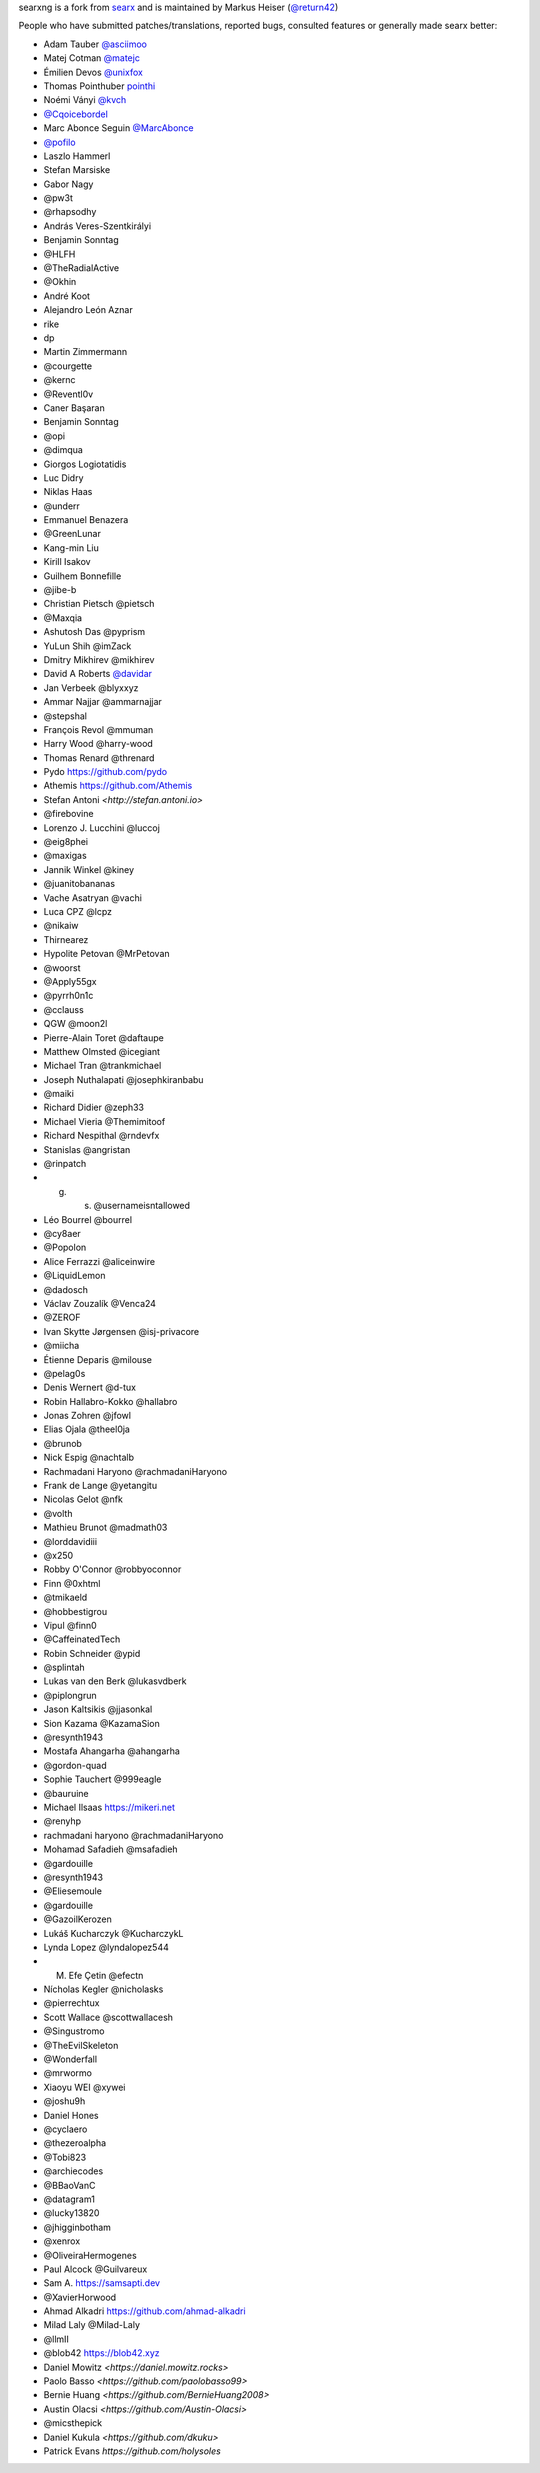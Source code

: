 searxng is a fork from `searx <https://github.com/searx/searx>`_ and is
maintained by Markus Heiser (`@return42 <https://github.com/return42>`_)

People who have submitted patches/translations, reported bugs, consulted
features or generally made searx better:

- Adam Tauber `@asciimoo <https://github.com/asciimoo>`_
- Matej Cotman `@matejc <https://github.com/matejc>`_
- Émilien Devos `@unixfox <https://github.com/unixfox>`_
- Thomas Pointhuber `pointhi <https://github.com/pointhi>`_
- Noémi Ványi `@kvch <https://github.com/kvch>`_
- `@Cqoicebordel <https://github.com/Cqoicebordel>`_
- Marc Abonce Seguin `@MarcAbonce <https://github.com/MarcAbonce>`_
- `@pofilo <https://github.com/pofilo>`_

- Laszlo Hammerl
- Stefan Marsiske
- Gabor Nagy
- @pw3t
- @rhapsodhy
- András Veres-Szentkirályi
- Benjamin Sonntag
- @HLFH
- @TheRadialActive
- @Okhin
- André Koot
- Alejandro León Aznar
- rike
- dp
- Martin Zimmermann
- @courgette
- @kernc
- @Reventl0v
- Caner Başaran
- Benjamin Sonntag
- @opi
- @dimqua
- Giorgos Logiotatidis
- Luc Didry
- Niklas Haas
- @underr
- Emmanuel Benazera
- @GreenLunar
- Kang-min Liu
- Kirill Isakov
- Guilhem Bonnefille
- @jibe-b
- Christian Pietsch @pietsch
- @Maxqia
- Ashutosh Das @pyprism
- YuLun Shih @imZack
- Dmitry Mikhirev @mikhirev
- David A Roberts `@davidar <https://github.com/davidar>`_
- Jan Verbeek @blyxxyz
- Ammar Najjar @ammarnajjar
- @stepshal
- François Revol @mmuman
- Harry Wood @harry-wood
- Thomas Renard @threnard
- Pydo `<https://github.com/pydo>`_
- Athemis `<https://github.com/Athemis>`_
- Stefan Antoni `<http://stefan.antoni.io>`
- @firebovine
- Lorenzo J. Lucchini @luccoj
- @eig8phei
- @maxigas
- Jannik Winkel @kiney
- @juanitobananas
- Vache Asatryan @vachi
- Luca CPZ @lcpz
- @nikaiw
- Thirnearez
- Hypolite Petovan @MrPetovan
- @woorst
- @Apply55gx
- @pyrrh0n1c
- @cclauss
- QGW @moon2l
- Pierre-Alain Toret @daftaupe
- Matthew Olmsted @icegiant
- Michael Tran @trankmichael
- Joseph Nuthalapati @josephkiranbabu
- @maiki
- Richard Didier @zeph33
- Michael Vieria @Themimitoof
- Richard Nespithal @rndevfx
- Stanislas @angristan
- @rinpatch
- g. s. @usernameisntallowed
- Léo Bourrel @bourrel
- @cy8aer
- @Popolon
- Alice Ferrazzi @aliceinwire
- @LiquidLemon
- @dadosch
- Václav Zouzalík @Venca24
- @ZEROF
- Ivan Skytte Jørgensen @isj-privacore
- @miicha
- Étienne Deparis @milouse
- @pelag0s
- Denis Wernert @d-tux
- Robin Hallabro-Kokko @hallabro
- Jonas Zohren @jfowl
- Elias Ojala @theel0ja
- @brunob
- Nick Espig @nachtalb
- Rachmadani Haryono @rachmadaniHaryono
- Frank de Lange @yetangitu
- Nicolas Gelot @nfk
- @volth
- Mathieu Brunot @madmath03
- @lorddavidiii
- @x250
- Robby O'Connor @robbyoconnor
- Finn @0xhtml
- @tmikaeld
- @hobbestigrou
- Vipul @finn0
- @CaffeinatedTech
- Robin Schneider @ypid
- @splintah
- Lukas van den Berk @lukasvdberk
- @piplongrun
- Jason Kaltsikis @jjasonkal
- Sion Kazama @KazamaSion
- @resynth1943
- Mostafa Ahangarha @ahangarha
- @gordon-quad
- Sophie Tauchert @999eagle
- @bauruine
- Michael Ilsaas `<https://mikeri.net>`_
- @renyhp
- rachmadani haryono @rachmadaniHaryono
- Mohamad Safadieh @msafadieh
- @gardouille
- @resynth1943
- @Eliesemoule
- @gardouille
- @GazoilKerozen
- Lukáš Kucharczyk @KucharczykL
- Lynda Lopez @lyndalopez544
- M. Efe Çetin @efectn
- Nícholas Kegler @nicholasks
- @pierrechtux
- Scott Wallace @scottwallacesh
- @Singustromo
- @TheEvilSkeleton
- @Wonderfall
- @mrwormo
- Xiaoyu WEI @xywei
- @joshu9h
- Daniel Hones
- @cyclaero
- @thezeroalpha
- @Tobi823
- @archiecodes
- @BBaoVanC
- @datagram1
- @lucky13820
- @jhigginbotham
- @xenrox
- @OliveiraHermogenes
- Paul Alcock @Guilvareux
- Sam A. `<https://samsapti.dev>`_
- @XavierHorwood
- Ahmad Alkadri `<https://github.com/ahmad-alkadri>`_
- Milad Laly @Milad-Laly
- @llmII
- @blob42 `<https://blob42.xyz>`_
- Daniel Mowitz `<https://daniel.mowitz.rocks>`
- Paolo Basso `<https://github.com/paolobasso99>`
- Bernie Huang `<https://github.com/BernieHuang2008>`
- Austin Olacsi `<https://github.com/Austin-Olacsi>`
- @micsthepick
- Daniel Kukula `<https://github.com/dkuku>`
- Patrick Evans `https://github.com/holysoles`
